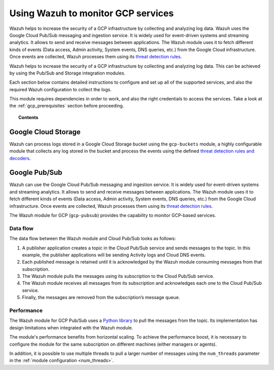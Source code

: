 .. Copyright (C) 2022 Wazuh, Inc.

.. meta::
  :description: Learn more about how to monitor Google Cloud Platform services with Wazuh in this section of our documentation. 
  
.. _gcp:

Using Wazuh to monitor GCP services
===================================

Wazuh helps to increase the security of a GCP infrastructure by collecting and analyzing log data. Wazuh uses the Google Cloud Pub/Sub messaging and ingestion service. It is widely used for event-driven systems and streaming analytics. It allows to send and receive messages between applications. The Wazuh module uses it to fetch different kinds of events (Data access, Admin activity, System events, DNS queries, etc.) from the Google Cloud infrastructure. Once events are collected, Wazuh processes them using its `threat detection rules <../user-manual/ruleset/index.html>`__.

Wazuh helps to increase the security of a GCP infrastructure by collecting and analyzing log data. This can be achieved by using the Pub/Sub and Storage integration modules.

Each section below contains detailed instructions to configure and set up all of the supported services, and also the required Wazuh configuration to collect the logs.

This module requires dependencies in order to work, and also the right credentials to access the services. Take a look at the :ref:`gcp_prerequisites` section before proceeding.


.. topic:: Contents

  .. toctree::
    :maxdepth: 1

    prerequisites/index
    supported-services/index


Google Cloud Storage
--------------------
.. versionadded:: 4.3.0

Wazuh can process logs stored in a Google Cloud Storage bucket using the ``gcp-buckets`` module, a highly configurable module that collects any log stored in the bucket and process the events using the defined `threat detection rules and decoders <../user-manual/ruleset/index.html>`__.


Google Pub/Sub
--------------

Wazuh can use the Google Cloud Pub/Sub messaging and ingestion service. It is widely used for event-driven systems and streaming analytics. It allows to send and receive messages between applications. The Wazuh module uses it to fetch different kinds of events (Data access, Admin activity, System events, DNS queries, etc.) from the Google Cloud infrastructure. Once events are collected, Wazuh processes them using its `threat detection rules <../user-manual/ruleset/index.html>`__.

The Wazuh module for GCP (``gcp-pubsub``) provides the capability to monitor GCP-based services. 


Data flow
~~~~~~~~~

The data flow between the Wazuh module and Cloud Pub/Sub looks as follows:

#. A publisher application creates a topic in the Cloud Pub/Sub service and sends messages to the topic. In this example, the publisher applications will be sending Activity logs and Cloud DNS events.

#. Each published message is retained until it is acknowledged by the Wazuh module consuming messages from that subscription.

#. The Wazuh module pulls the messages using its subscription to the Cloud Pub/Sub service.

#. The Wazuh module receives all messages from its subscription and acknowledges each one to the Cloud Pub/Sub service.

#. Finally, the messages are removed from the subscription’s message queue.

.. thumbnail:: ../images/gcp/gcp-data-flow.png
    :align: center
    :width: 100%

Performance
~~~~~~~~~~~

The Wazuh module for GCP Pub/Sub uses a `Python library <https://googleapis.dev/python/pubsub/2.7.1/index.html>`_ to pull the messages from the topic. Its implementation has design limitations when integrated with the Wazuh module.

The module's performance benefits from horizontal scaling. To achieve the performance boost, it is necessary to configure the module for the same subscription on different machines (either managers or agents).

In addition, it is possible to use multiple threads to pull a larger number of messages using the ``num_threads`` parameter in the :ref:`module configuration <num_threads>`.
